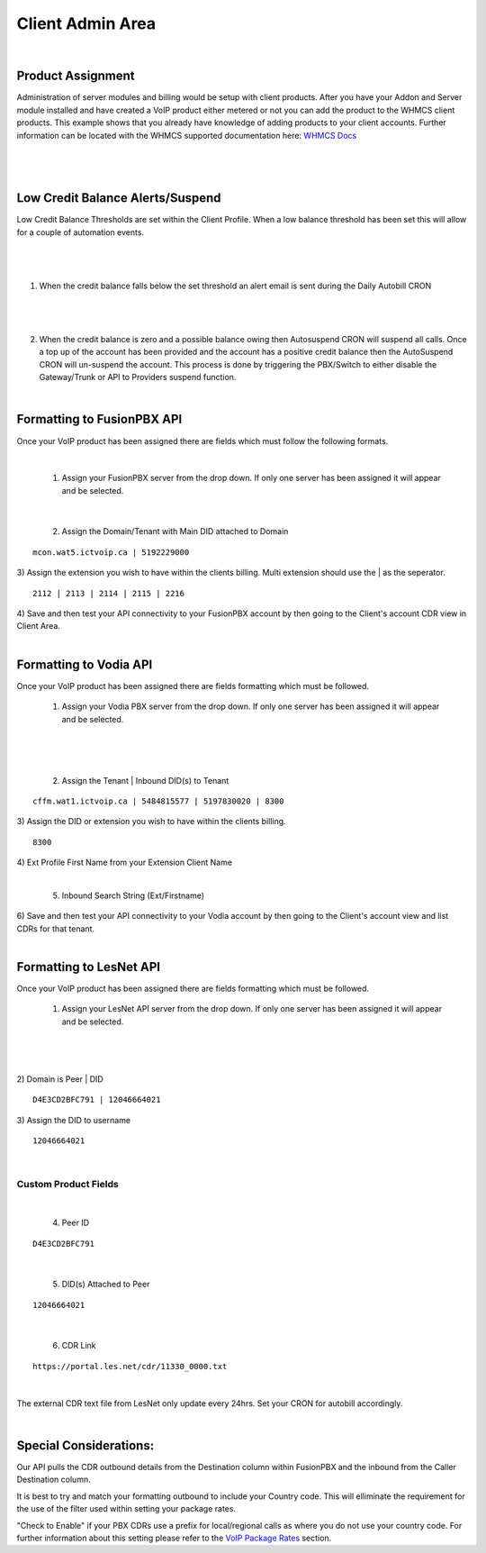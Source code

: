 ******************
Client Admin Area
******************
|

Product Assignment
********************

Administration of server modules and billing would be setup with client products.  After you have your Addon and Server module installed and have created a VoIP product either metered or not you can add the product to the WHMCS client products. This example shows that you already have knowledge of adding products to your client accounts. Further information can be located with the WHMCS supported documentation here: `WHMCS Docs <https://docs.whmcs.com/Documentation_Home>`_

|

 .. image:: ../_static/images/clientadmin/client_product1.png
        :scale: 50%
        :align: center
        :alt: Adding a new Provider or PBX
        
|


Low Credit Balance Alerts/Suspend
**********************************

Low Credit Balance Thresholds are set within the Client Profile. When a low balance threshold has been set this will allow for a couple of automation events. 

|

 .. image:: ../_static/images/clientadmin/client_profile_lowbal.png
        :scale: 50%
        :align: center
        :alt: Adding a new Provider or PBX
        
|


1) When the credit balance falls below the set threshold an alert email is sent during the Daily Autobill CRON

|

 .. image:: ../_static/images/clientadmin/lowbal_email.png
        :scale: 50%
        :align: center
        :alt: Adding a new Provider or PBX
        
|


2) When the credit balance is zero and a possible balance owing then Autosuspend CRON will suspend all calls. Once a top up of the account has been provided and the account has a positive credit balance then the AutoSuspend CRON will un-suspend the account.  This process is done by triggering the PBX/Switch to either disable the Gateway/Trunk or API to Providers suspend function.

|

Formatting to FusionPBX API
*****************************

Once your VoIP product has been assigned there are fields which must follow the following formats.

|

 1) Assign your FusionPBX server from the drop down. If only one server has been assigned it will appear and be selected. 

.. image:: ../_static/images/clientadmin/client_admin_server.png
        :scale: 50%
        :align: center
        :alt: Adding a new Provider or PBX
        
|

 2) Assign the Domain/Tenant with Main DID attached to Domain 
::
 
  mcon.wat5.ictvoip.ca | 5192229000
  
|
 3) Assign the extension you wish to have within the clients billing. Multi extension should use the | as the seperator.
  
::
  
   2112 | 2113 | 2114 | 2115 | 2216
   
|
 4) Save and then test your API connectivity to your FusionPBX account by then going to the Client's account CDR view in Client Area.
 
|

Formatting to Vodia API
***************************

Once your VoIP product has been assigned there are fields formatting which must be followed.

 1) Assign your Vodia PBX server from the drop down. If only one server has been assigned it will appear and be selected. 

|

 .. image:: ../_static/images/clientadmin/vodia_format.png
        :scale: 50%
        :align: center
        :alt: Adding a new Provider or PBX
        
|

 2) Assign the Tenant | Inbound DID(s) to Tenant 
::
 
  cffm.wat1.ictvoip.ca | 5484815577 | 5197830020 | 8300
  
|
 3) Assign the DID or extension you wish to have within the clients billing. 
  
::
  
   8300
|
 4)  Ext Profile First Name	from your Extension Client Name

|

 5) Inbound Search String (Ext/Firstname)
|
 6) Save and then test your API connectivity to your Vodia account by then going to the Client's account view and list CDRs for that tenant.
 
|
 
Formatting to LesNet API
***************************** 

Once your VoIP product has been assigned there are fields formatting which must be followed.

 1) Assign your LesNet API server from the drop down. If only one server has been assigned it will appear and be selected. 

|

 .. image:: ../_static/images/clientadmin/lesnet_format.png
        :scale: 50%
        :align: center
        :alt: Adding a new Provider or PBX
        
|


2) Domain is Peer | DID
::
 
  D4E3CD2BFC791 | 12046664021
  
|
 3) Assign the DID to username
  
::
  
  12046664021
|

Custom Product Fields
########################
|

 4) Peer ID
::
  
  D4E3CD2BFC791
|
 
 5) DID(s) Attached to Peer
::
  
  12046664021
|

 6) CDR Link

::
  
  https://portal.les.net/cdr/11330_0000.txt
   
|

The external CDR text file from LesNet only update every 24hrs. Set your CRON for autobill accordingly.

|
Special Considerations: 
**************************
 
Our API pulls the CDR outbound details from the Destination column within FusionPBX and the inbound from the Caller Destination column. 

It is best to try and match your formatting outbound to include your Country code. This will elliminate the requirement for the use of the filter used within setting your package rates.

"Check to Enable" if your PBX CDRs use a prefix for local/regional calls as where you do not use your country code. For further information about this setting please refer to the `VoIP Package Rates <../admin/packages.html>`_ section.
